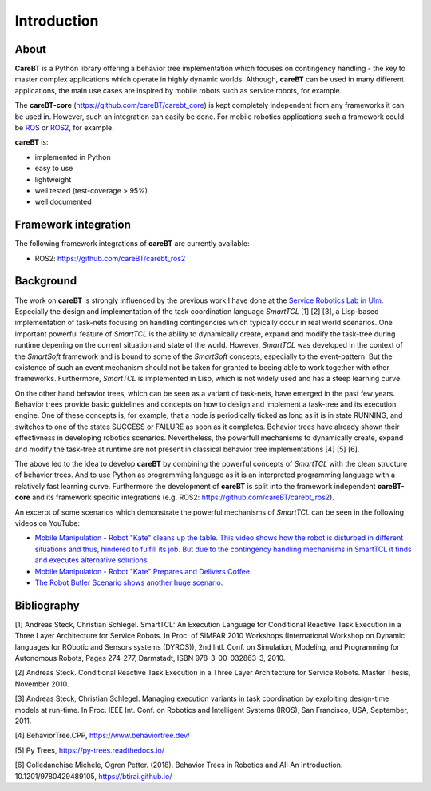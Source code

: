 Introduction
============

About
-----

**CareBT** is a Python library offering a behavior tree implementation which focuses on contingency
handling - the key to master complex applications which operate in highly dynamic worlds. Although,
**careBT** can be used in many different applications, the main use cases are inspired by mobile
robots such as service robots, for example.

The **careBT-core** (https://github.com/careBT/carebt_core) is kept completely independent from any
frameworks it can be used in. However, such an integration can easily be done. For mobile robotics
applications such a framework could be `ROS <https://www.ros.org/>`__
or `ROS2 <https://www.ros.org/>`__, for example.

**careBT** is:

*  implemented in Python
*  easy to use
*  lightweight
*  well tested (test-coverage > 95%)
*  well documented

Framework integration
---------------------

The following framework integrations of **careBT** are currently available:

* ROS2: https://github.com/careBT/carebt_ros2

Background
----------

The work on **careBT** is strongly influenced by the previous work I have done at the
`Service Robotics Lab in Ulm <https://www.servicerobotik-ulm.de/>`__. Especially the
design and implementation of the task coordination language *SmartTCL* [1] [2] [3],
a Lisp-based implementation of task-nets focusing on handling contingencies which
typically occur in real world scenarios. One important powerful feature of *SmartTCL* is the
ability to dynamically create, expand and modify the task-tree during runtime depening
on the current situation and state of the world. However, *SmartTCL* was developed in the
context of the *SmartSoft* framework and is bound 
to some of the *SmartSoft* concepts, especially to the event-pattern. But the existence of
such an event mechanism should not be taken for granted to beeing able to work together
with other frameworks. Furthermore, *SmartTCL* is implemented in Lisp, which is not widely
used and has a steep learning curve.

On the other hand behavior trees, which can be seen as a variant of task-nets, have emerged
in the past few years. Behavior trees provide basic guidelines and concepts on how to
design and implement a task-tree and its execution engine.
One of these concepts is, for example, that a node is periodically ticked as long as it is in
state RUNNING, and switches to one of the states SUCCESS or FAILURE as soon as it completes.
Behavior trees have already shown their effectivness in developing robotics scenarios.
Nevertheless, the powerfull mechanisms to dynamically create, expand and modify the task-tree
at runtime are not present in classical behavior tree implementations [4] [5] [6]. 

The above led to the idea to develop **careBT** by combining the powerful concepts
of *SmartTCL* with the clean structure of behavior trees. And to use Python as programming
language as it is an interpreted programming language with a relatively fast learning curve.
Furthermore the development of **careBT** is split into the framework independent
**careBT-core** and its framework specific integrations (e.g. ROS2: https://github.com/careBT/carebt_ros2).

An excerpt of some scenarios which demonstrate the powerful mechanisms of *SmartTCL*
can be seen in the following videos on YouTube:

*  `Mobile Manipulation - Robot "Kate" cleans up the table. This video shows how the robot
   is disturbed in different situations and thus, hindered to fulfill its job. But due to 
   the contingency handling mechanisms in SmartTCL it finds and executes alternative 
   solutions. <https://www.youtube.com/watch?v=xtLK-655v7k>`__

* `Mobile Manipulation - Robot "Kate" Prepares and Delivers Coffee.
  <https://www.youtube.com/watch?v=B4E1uC3Cbps>`__

* `The Robot Butler Scenario shows another huge scenario.
  <https://www.youtube.com/watch?v=nUM3BUCUnpY>`__

Bibliography
------------

[1] Andreas Steck, Christian Schlegel. SmartTCL: An Execution Language for Conditional Reactive Task Execution in a Three Layer Architecture for Service Robots. In Proc. of SIMPAR 2010 Workshops (International Workshop on Dynamic languages for RObotic and Sensors systems (DYROS)), 2nd Intl. Conf. on Simulation, Modeling, and Programming for Autonomous Robots, Pages 274-277, Darmstadt, ISBN 978-3-00-032863-3, 2010.

[2] Andreas Steck. Conditional Reactive Task Execution in a Three Layer Architecture for Service Robots. Master Thesis, November 2010.

[3] Andreas Steck, Christian Schlegel. Managing execution variants in task coordination by exploiting design-time models at run-time. In Proc. IEEE Int. Conf. on Robotics and Intelligent Systems (IROS), San Francisco, USA, September, 2011.

[4] BehaviorTree.CPP, https://www.behaviortree.dev/

[5] Py Trees, https://py-trees.readthedocs.io/

[6] Colledanchise Michele, Ogren Petter. (2018). Behavior Trees in Robotics and AI: An Introduction. 10.1201/9780429489105, https://btirai.github.io/